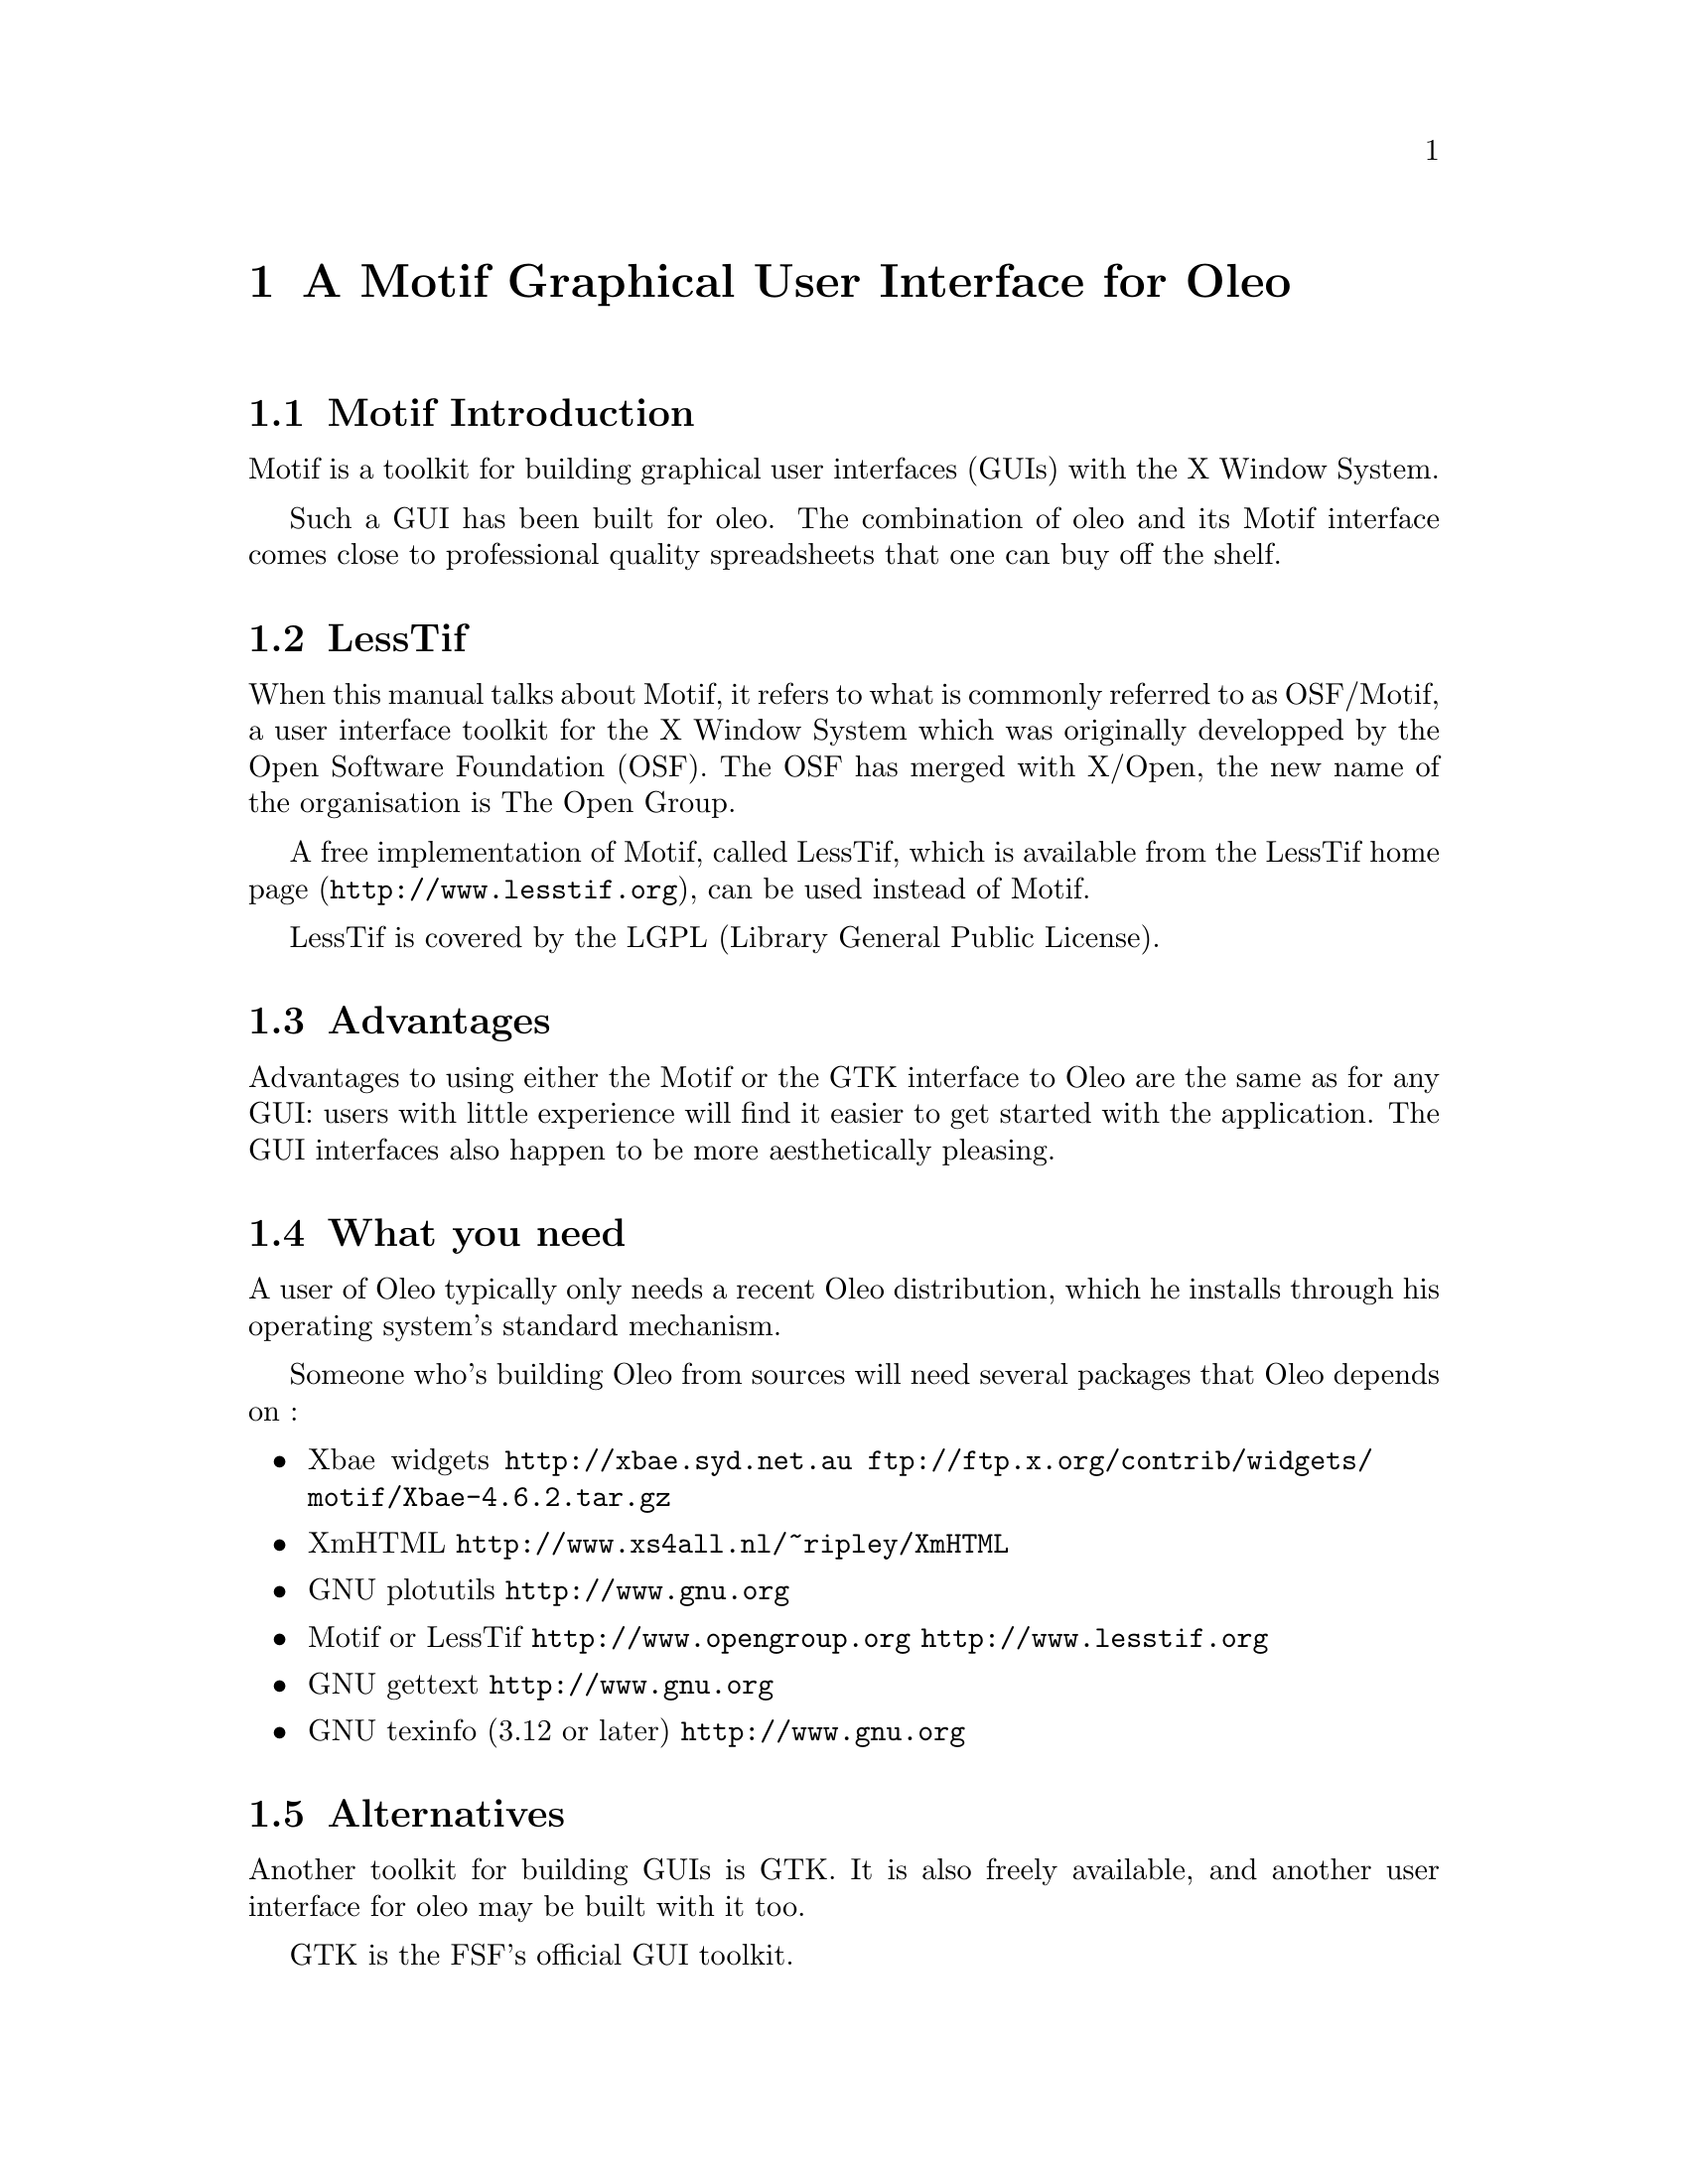 @node Motif, Database Access, Reporting Bugs, Top
@chapter A Motif Graphical User Interface for Oleo

@menu
* Motif Introduction::
* LessTif::
* Advantages::
* What you need::
* Alternatives::
* Using the mouse::
* Using the keyboard shortcuts::
* Using Help::
* Fallback::
@end menu

@node Motif Introduction, LessTif, , Motif
@section Motif Introduction

Motif is a toolkit for building graphical user interfaces (GUIs)
with the X Window System.

Such a GUI has been built for oleo.
The combination of oleo and its Motif interface
comes close to professional quality spreadsheets
that one can buy off the shelf.

@node LessTif, Advantages, Motif Introduction, Motif
@section LessTif

When this manual talks about Motif,
it refers to what is commonly referred to as OSF/Motif,
a user interface toolkit for the X Window System which was
originally developped by the Open Software Foundation (OSF).
The OSF has merged with X/Open,
the new name of the organisation is The Open Group.

A free implementation of Motif, called LessTif,
which is available from
@uref{http://www.lesstif.org, the LessTif home page},
can be used instead of Motif.

LessTif is covered by the LGPL (Library General Public License).

@node Advantages, What you need, LessTif, Motif
@section Advantages

Advantages to using either the Motif or the GTK interface to Oleo
are the same as for any GUI: users with little experience will find
it easier to get started with the application.
The GUI interfaces also happen to be more aesthetically pleasing.

@node What you need, Alternatives, Advantages, Motif
@section What you need

A user of Oleo typically only needs a recent Oleo distribution,
which he installs through his operating system's standard mechanism.

Someone who's building Oleo from sources will need several packages
that Oleo depends on :
@itemize @bullet
@item Xbae widgets
@url{http://xbae.syd.net.au}
@url{ftp://ftp.x.org/contrib/widgets/motif/Xbae-4.6.2.tar.gz}
@item XmHTML
@url{http://www.xs4all.nl/~ripley/XmHTML}
@item GNU plotutils
@url{http://www.gnu.org}
@item Motif or LessTif
@url{http://www.opengroup.org}
@url{http://www.lesstif.org}
@item GNU gettext
@url{http://www.gnu.org}
@item GNU texinfo (3.12 or later)
@url{http://www.gnu.org}
@end itemize

@node Alternatives, Using the mouse, What you need, Motif
@section Alternatives

Another toolkit for building GUIs is GTK.
It is also freely available,
and another user interface for oleo may be built with it too.

GTK is the FSF's official GUI toolkit.

@node Using the mouse, Using the keyboard shortcuts, Alternatives, Motif
@section Using the mouse

The mouse is used in the same manner as in any Motif application.

The top of the Oleo window is a horizontal bar which is called the menu bar.
It consists of a small number of buttons
(represented by words such as File, Edit, ...).

Using the mouse to point at such a word, you can click MB1
on such a button to make a pulldown menu appear.
MB1 is usually the left mouse button.

The words in these pulldown menus are action buttons which should perform
actions that the user can understand.

You can select a cell in the spreadsheet by clicking MB1 in it.
Once a cell is selected, its position and current value are displayed
in a status area in the upper left of the Oleo window
(just below the menu bar).
The area to the right of that is the formula editor:
it displays the formula on this cell, if any.

Formulas should be edited in the formula editor.

@node Using the keyboard shortcuts, Using Help, Using the mouse, Motif
@section Using the keyboard shortcuts

Using the method described above you can pull down a menu which reveals
a number of action buttons. These buttons typically contain a text such
as @code{Open   Ctrl-O}.

Additionally, the O is underlined.

The Ctrl-O means that you can press down the Control key on your keyboard,
and while doing that, depress the O key. This should activate the button.

The underlining means that once you've pulled down this menu,
you should be able to activate this button by just the O key.

The pulldown menu, which was indicated by the word File (with underlined F),
can in itself be triggered by pressing the Alt key and depressing the F key.

@node Using Help, Fallback, Using the keyboard shortcuts, Motif
@section Using Help



@node Fallback, , Using Help, Motif
@section Fallback

If you have a version of oleo that has been built with Motif support,
but you don't currently have an X Window System display
(for instance you're using a dialup connection),
then it is still possible to use the curses based character user interface.
